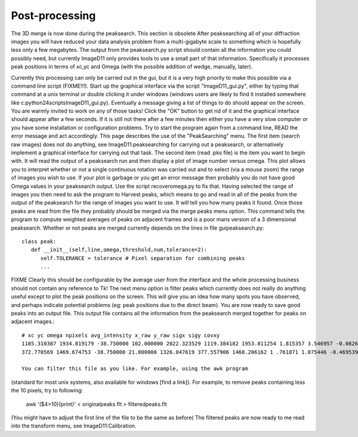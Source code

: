 Post-processing
===============

The 3D merge is now done during the peaksearch. This section is 
obsolete 
After peaksearching all of your diffraction images you will have 
reduced your data 
analysis problem from a multi-gigabyte scale to something which is 
hopefully less only a 
few megabytes. The output from the peaksearch.py script should 
contain all the 
information you could possibly need, but currently ImageD11 only 
provides tools to use a 
small part of that information. Specifically it processes peak 
positions in terms of 
xc,yc and Omega (with the possible addition of wedge, manually, 
later).

Currently this processing can only be carried out in the gui, but 
it is a very high priority to make this possible via a command line 
script (FIXME!!!). Start up the graphical interface via the script 
"ImageD11_gui.py", either by typing that command at a unix terminal 
or double clicking it under windows (windows users are likely to 
find it installed somewhere like 
c:\python24\scripts\ImageD11_gui.py). 
Eventually a message giving a list of things to do should appear on 
the screen. You are warmly invited to work on any of those tasks! 
Click the "OK" button to get rid of it and the graphical interface 
should appear after a few seconds. If it is still not there after a 
few minutes then either you have a very slow computer or you have 
some installation or configuration problems. Try to start the 
program again from a command line, READ the error message and act 
accordingly. 
This page describes the use of the "PeakSearching" menu. The first 
item (search raw images) does not do anything, see 
ImageD11:peaksearching for carrying out a peaksearch, or 
alternatively implement a graphical interface for carrying out that 
task. The second item (read .pks file) is the item you want to 
begin with. It will read the output of a peaksearch run and then 
display a plot of image number versus omega. This plot allows you 
to interpret whether or not a single continuous rotation was 
carried out and to select (via a mouse zoom) the range of images 
you wish to use. If your plot is garbage or you get an error 
message then probably you do not have good Omega values in your 
peaksearch output. Use the script recoveromega.py to fix that. 
Having selected the range of images you then need to ask the 
program to Harvest peaks, which means to go and read in all of the 
peaks from the output of the peaksearch for the range of images you 
want to use. It will tell you how many peaks it found. 
Once those peaks are read from the file they probably should be 
merged via the merge peaks menu option. This command tells the 
program to compute weighted averages of peaks on adjacent frames 
and is a poor mans version of a 3 dimensional peaksearch. Whether 
or not peaks are merged currently depends on the lines in file 
guipeaksearch.py::

  class peak:
     def __init__(self,line,omega,threshold,num,tolerance=2):
        self.TOLERANCE = tolerance # Pixel separation for combining peaks
        ...
FIXME Clearly this should be configurable by the average user from the 
interface and the whole processing business should not contain any 
reference to Tk! 
The next menu option is filter peaks which currently does not really do 
anything useful except to plot the peak positions on the screen. This will 
give you an idea how many spots you have observed, and perhaps indicate 
potential problems (eg: peak positions due to the direct beam). 
You are now ready to save good peaks into an output file. This output file 
contains all the information from the peaksearch merged together for peaks 
on adjacent images.::

  # xc yc omega npixels avg_intensity x_raw y_raw sigx sigy covxy
  1105.310387 1934.819179 -38.750000 102.000000 2022.323529 1119.384182 1953.811254 1.815357 3.546957 -0.082630
  372.770569 1469.674753 -38.750000 21.000000 1326.047619 377.557906 1468.206162 1 .761871 1.075446 -0.469539

  You can filter this file as you like. For example, using the awk program 
(standard for most unix systems, also available for windows [find a link]). 
For example, to remove peaks containing less the 10 pixels, try to following:

  awk '($4>10){print}' < originalpeaks.flt > filteredpeaks.flt
(You might have to adjust the first line of the file to be the same as 
before) 
The filtered peaks are now ready to me read into the transform menu, see 
ImageD11:Calibration.